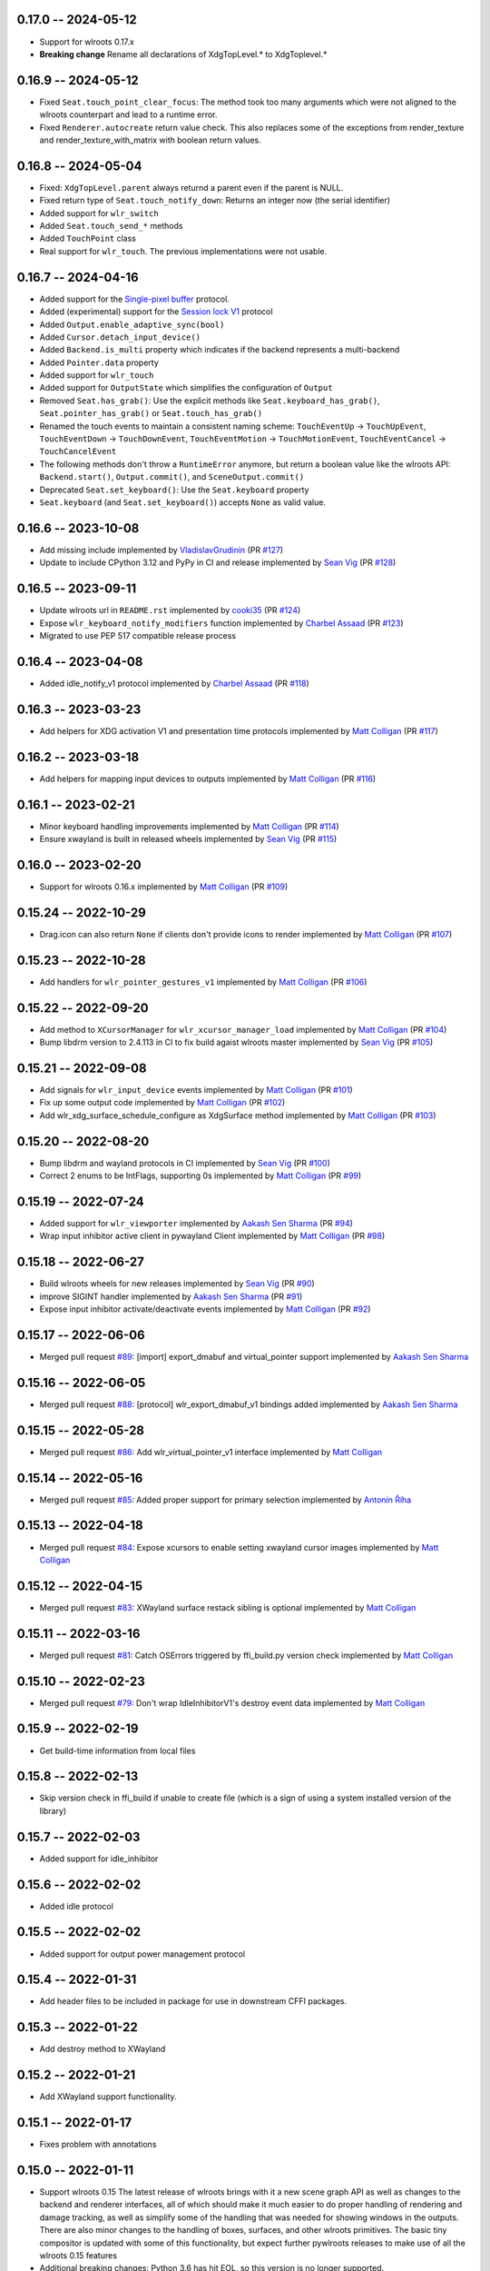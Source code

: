 0.17.0 -- 2024-05-12
------
* Support for wlroots 0.17.x
* **Breaking change** Rename all declarations of XdgTopLevel.* to XdgToplevel.*


0.16.9 -- 2024-05-12
--------------------
* Fixed ``Seat.touch_point_clear_focus``: The method took too many arguments
  which were not aligned to the wlroots counterpart and lead to a runtime error.
* Fixed ``Renderer.autocreate`` return value check.  This also replaces some of
  the exceptions from render_texture and render_texture_with_matrix with
  boolean return values.


0.16.8 -- 2024-05-04
--------------------
* Fixed: ``XdgTopLevel.parent`` always returnd a parent even if the parent is NULL.
* Fixed return type of ``Seat.touch_notify_down``: Returns an integer now (the
  serial identifier)
* Added support for ``wlr_switch``
* Added ``Seat.touch_send_*`` methods
* Added ``TouchPoint`` class
* Real support for ``wlr_touch``. The previous implementations were not usable. 


0.16.7 -- 2024-04-16
--------------------
* Added support for the 
  `Single-pixel buffer <https://wayland.app/protocols/single-pixel-buffer-v1>`_ 
  protocol.
* Added (experimental) support for the 
  `Session lock V1 <https://wayland.app/protocols/ext-session-lock-v1>`_
  protocol
* Added ``Output.enable_adaptive_sync(bool)``
* Added ``Cursor.detach_input_device()``
* Added ``Backend.is_multi`` property which indicates if the backend represents
  a multi-backend
* Added ``Pointer.data`` property
* Added support for ``wlr_touch``
* Added support for ``OutputState`` which simplifies the configuration of 
  ``Output``
* Removed ``Seat.has_grab()``: Use the explicit methods like
  ``Seat.keyboard_has_grab()``, ``Seat.pointer_has_grab()`` or 
  ``Seat.touch_has_grab()``
* Renamed the touch events to maintain a consistent naming scheme:
  ``TouchEventUp`` -> ``TouchUpEvent``, ``TouchEventDown`` -> ``TouchDownEvent``,
  ``TouchEventMotion`` -> ``TouchMotionEvent``, 
  ``TouchEventCancel`` -> ``TouchCancelEvent``
* The following methods don't throw a ``RuntimeError`` anymore, but return a 
  boolean value like the wlroots API: ``Backend.start()``, ``Output.commit()``,
  and ``SceneOutput.commit()``
* Deprecated ``Seat.set_keyboard()``: Use the ``Seat.keyboard`` property
* ``Seat.keyboard`` (and ``Seat.set_keyboard()``) accepts ``None`` as valid value.


0.16.6 -- 2023-10-08
--------------------
* Add missing include
  implemented by `VladislavGrudinin <https://github.com/VladislavGrudinin>`_
  (PR `#127 <https://github.com/flacjacket/pywlroots/pull/127>`_)
* Update to include CPython 3.12 and PyPy in CI and release
  implemented by `Sean Vig <https://github.com/flacjacket>`_ 
  (PR `#128 <https://github.com/flacjacket/pywlroots/pull/128>`_)


0.16.5 -- 2023-09-11
--------------------
* Update wlroots url in ``README.rst``
  implemented by `cooki35 <https://github.com/cooki35>`_
  (PR `#124 <https://github.com/flacjacket/pywlroots/pull/124>`_)
* Expose ``wlr_keyboard_notify_modifiers`` function
  implemented by `Charbel Assaad <https://github.com/Sydiepus>`_
  (PR `#123 <https://github.com/flacjacket/pywlroots/pull/123>`_)
* Migrated to use PEP 517 compatible release process


0.16.4 -- 2023-04-08
--------------------
* Added idle_notify_v1 protocol
  implemented by `Charbel Assaad <https://github.com/Sydiepus>`_
  (PR `#118 <https://github.com/flacjacket/pywlroots/pull/118>`_)


0.16.3 -- 2023-03-23
--------------------
* Add helpers for XDG activation V1 and presentation time protocols
  implemented by `Matt Colligan <https://github.com/m-col>`_
  (PR `#117 <https://github.com/flacjacket/pywlroots/pull/117>`_)


0.16.2 -- 2023-03-18
--------------------
* Add helpers for mapping input devices to outputs
  implemented by `Matt Colligan <https://github.com/m-col>`_
  (PR `#116 <https://github.com/flacjacket/pywlroots/pull/116>`_)


0.16.1 -- 2023-02-21
--------------------
* Minor keyboard handling improvements
  implemented by `Matt Colligan <https://github.com/m-col>`_
  (PR `#114 <https://github.com/flacjacket/pywlroots/pull/114>`_)
* Ensure xwayland is built in released wheels
  implemented by `Sean Vig <https://github.com/flacjacket>`_ 
  (PR `#115 <https://github.com/flacjacket/pywlroots/pull/115>`_)


0.16.0 -- 2023-02-20
--------------------
* Support for wlroots 0.16.x
  implemented by `Matt Colligan <https://github.com/m-col>`_
  (PR `#109 <https://github.com/flacjacket/pywlroots/pull/109>`_)


0.15.24 -- 2022-10-29
---------------------
* Drag.icon can also return ``None`` if clients don't provide icons to render
  implemented by `Matt Colligan <https://github.com/m-col>`_
  (PR `#107 <https://github.com/flacjacket/pywlroots/pull/107>`_)


0.15.23 -- 2022-10-28
---------------------
* Add handlers for ``wlr_pointer_gestures_v1``
  implemented by `Matt Colligan <https://github.com/m-col>`_
  (PR `#106 <https://github.com/flacjacket/pywlroots/pull/106>`_)


0.15.22 -- 2022-09-20
---------------------
* Add method to ``XCursorManager`` for ``wlr_xcursor_manager_load``
  implemented by `Matt Colligan <https://github.com/m-col>`_
  (PR `#104 <https://github.com/flacjacket/pywlroots/pull/104>`_)
* Bump libdrm version to 2.4.113 in CI to fix build agaist wlroots master
  implemented by `Sean Vig <https://github.com/flacjacket>`_ 
  (PR `#105 <https://github.com/flacjacket/pywlroots/pull/105>`_)


0.15.21 -- 2022-09-08
---------------------
* Add signals for ``wlr_input_device`` events
  implemented by `Matt Colligan <https://github.com/m-col>`_
  (PR `#101 <https://github.com/flacjacket/pywlroots/pull/101>`_)
* Fix up some output code
  implemented by `Matt Colligan <https://github.com/m-col>`_
  (PR `#102 <https://github.com/flacjacket/pywlroots/pull/102>`_)
* Add wlr_xdg_surface_schedule_configure as XdgSurface method
  implemented by `Matt Colligan <https://github.com/m-col>`_
  (PR `#103 <https://github.com/flacjacket/pywlroots/pull/103>`_)


0.15.20 -- 2022-08-20
---------------------
* Bump libdrm and wayland protocols in CI
  implemented by `Sean Vig <https://github.com/flacjacket>`_ 
  (PR `#100 <https://github.com/flacjacket/pywlroots/pull/100>`_)
* Correct 2 enums to be IntFlags, supporting 0s
  implemented by `Matt Colligan <https://github.com/m-col>`_
  (PR `#99 <https://github.com/flacjacket/pywlroots/pull/99>`_)


0.15.19 -- 2022-07-24
---------------------
* Added support for ``wlr_viewporter``
  implemented by `Aakash Sen Sharma <https://github.com/Shinyzenith>`_
  (PR `#94 <https://github.com/flacjacket/pywlroots/pull/94>`_)
* Wrap input inhibitor active client in pywayland Client
  implemented by `Matt Colligan <https://github.com/m-col>`_
  (PR `#98 <https://github.com/flacjacket/pywlroots/pull/98>`_)


0.15.18 -- 2022-06-27
---------------------
* Build wlroots wheels for new releases 
  implemented by `Sean Vig <https://github.com/flacjacket>`_ 
  (PR `#90 <https://github.com/flacjacket/pywlroots/pull/89>`_)
* improve SIGINT handler
  implemented by `Aakash Sen Sharma <https://github.com/Shinyzenith>`_
  (PR `#91 <https://github.com/flacjacket/pywlroots/pull/90>`_)
* Expose input inhibitor activate/deactivate events
  implemented by `Matt Colligan <https://github.com/m-col>`_
  (PR `#92 <https://github.com/flacjacket/pywlroots/pull/92>`_)


0.15.17 -- 2022-06-06
---------------------
* Merged pull request `#89 <https://github.com/flacjacket/pywlroots/pull/89>`_:
  [import] export_dmabuf and virtual_pointer support
  implemented by `Aakash Sen Sharma <https://github.com/Shinyzenith>`_


0.15.16 -- 2022-06-05
---------------------
* Merged pull request `#88 <https://github.com/flacjacket/pywlroots/pull/88>`_:
  [protocol] wlr_export_dmabuf_v1 bindings added
  implemented by `Aakash Sen Sharma <https://github.com/Shinyzenith>`_


0.15.15 -- 2022-05-28
---------------------
* Merged pull request `#86 <https://github.com/flacjacket/pywlroots/pull/86>`_:
  Add wlr_virtual_pointer_v1 interface 
  implemented by `Matt Colligan <https://github.com/m-col>`_


0.15.14 -- 2022-05-16
---------------------
* Merged pull request `#85 <https://github.com/flacjacket/pywlroots/pull/85>`_:
  Added proper support for primary selection
  implemented by `Antonín Říha <https://github.com/anriha>`_


0.15.13 -- 2022-04-18
---------------------
* Merged pull request `#84 <https://github.com/flacjacket/pywlroots/pull/84>`_:
  Expose xcursors to enable setting xwayland cursor images
  implemented by `Matt Colligan <https://github.com/m-col>`_

0.15.12 -- 2022-04-15
---------------------
* Merged pull request `#83 <https://github.com/flacjacket/pywlroots/pull/83>`_:
  XWayland surface restack sibling is optional
  implemented by `Matt Colligan <https://github.com/m-col>`_


0.15.11 -- 2022-03-16
---------------------
* Merged pull request `#81 <https://github.com/flacjacket/pywlroots/pull/81>`_:
  Catch OSErrors triggered by ffi_build.py version check
  implemented by `Matt Colligan <https://github.com/m-col>`_


0.15.10 -- 2022-02-23
---------------------
* Merged pull request `#79 <https://github.com/flacjacket/pywlroots/pull/79>`_:
  Don't wrap IdleInhibitorV1's destroy event data
  implemented by `Matt Colligan <https://github.com/m-col>`_


0.15.9 -- 2022-02-19
--------------------
* Get build-time information from local files


0.15.8 -- 2022-02-13
--------------------
* Skip version check in ffi_build if unable to create file (which is a sign of
  using a system installed version of the library)


0.15.7 -- 2022-02-03
--------------------
* Added support for idle_inhibitor


0.15.6 -- 2022-02-02
--------------------
* Added idle protocol


0.15.5 -- 2022-02-02
--------------------
* Added support for output power management protocol


0.15.4 -- 2022-01-31
--------------------
* Add header files to be included in package for use in downstream CFFI packages.


0.15.3 -- 2022-01-22
--------------------
* Add destroy method to XWayland


0.15.2 -- 2022-01-21
--------------------
* Add XWayland support functionality.


0.15.1 -- 2022-01-17
--------------------
* Fixes problem with annotations


0.15.0 -- 2022-01-11
--------------------
* Support wlroots 0.15
  The latest release of wlroots brings with it a new scene graph API as well 
  as changes to the backend and renderer interfaces, all of which should make
  it much easier to do proper handling of rendering and damage tracking, as
  well as simplify some of the handling that was needed for showing windows
  in the outputs. There are also minor changes to the handling of boxes,
  surfaces, and other wlroots primitives. The basic tiny compositor is updated 
  with some of this functionality, but expect further pywlroots releases to
  make use of all the wlroots 0.15 features
* Additional breaking changes: Python 3.6 has hit EOL, so this version is no 
  longer supported.


0.14.12 -- 2022-01-10
---------------------
* Handle invalid UTF-8 string members


0.14.11 -- 2021-11-20
---------------------
* Fix packaging and installation issue.


0.14.10 -- 2021-11-14
---------------------
* Add some handlers for wlr_foreign_toplevel_management_v1


0.14.9 -- 2021-10-20
--------------------
* Add some touch event handling to the seat


0.14.8 -- 2021-10-17
--------------------
* Add interface for wlr_drag and related objects


0.14.7 -- 2021-10-07
--------------------
* Add wlr_input_inhibit_manager for screen locking, implemented
  by `Graeme Holliday <https://github.com/Graeme22>`_


0.14.6 -- 2021-09-24
--------------------
* Fix typo


0.14.5 -- 2021-09-21
--------------------
* Redirect internal Box import to avoid deprecation warning on correctly used
  imports
* Add ``wlr_relative_pointer_v1``


0.14.4 -- 2021-09-17
--------------------
* Update Box type to be more in line with 0.15 and add deprecation.
* Add ``closest_point`` and ``__repr__`` for Box
* Add wlr_xdg_surface_configure and corresponding events
* Add wlr_pointer_constraints_v1


0.14.3 -- 2021-07-18
--------------------
* Update source package to include tests and example tiny compositor.


0.14.2 -- 2021-07-09
--------------------
* Let ``wlr_output_layout_get_box`` return extents of whole layout.
* Add is_headless properties to Output and Backend.
* Reduce severity of wlroots version mismatch, just print error at build time 
  rather than failing.


0.14.1 -- 2021-07-07
--------------------
* Add check for compatible wlroots version, should be run on install.


0.13.6 -- 2021-07-07
--------------------
* Add check for compatible wlroots version, should be run on install.


0.14.0 -- 2021-06-26
--------------------
* Fix compatibility with wlroots 0.14.


0.13.5 -- 2021-06-13
--------------------
* Expose input device properties


0.13.4 -- 2021-06-11
--------------------
* Add parent method to xdg-shell toplevels
* Add ``wlr_data_control_v1`` interface


0.13.3 -- 2021-06-02
--------------------
* Add ``wlr_primary_selection_v1``
* Add str_or_none helper to better decode ffi char strings
* Expose libinput handles
* Fixes: Fix wlroots version and remove ``wl_shm_format`` enum


0.13.2 -- 2021-05-28
--------------------
* Add subsurfaces


0.13.1 -- 2021-05-23
--------------------
* Add keyboard destroyed property
* Add texture handling functionality
* Add server decoration manager


0.13.0 -- 2021-05-15
--------------------
* Changed versioning scheme: Releases will be versioned where the major and 
  minor version of pywlroots will match the version of wlroots that is supported. 
  The patch version of pywlroots will be incremented for various additions, 
  changes, and bug fix versions to support the designated wlroots version.
* Bug fix for ``set_custom_mode``


0.2.9 -- 2021-05-15
-------------------
* Add wlr output managment


0.2.8 -- 2021-05-08
-------------------
* Add output damage tracking functionality.


0.2.7 -- 2021-05-01
-------------------
* Add some more wlroots interfaces and modify the API for creating Compositors 
  and associated Backend and Renderer objects.


0.2.6 -- 2021-04-25
-------------------
* Add check to see if a surface is an XDG surface, and check it before returning 
  the surface.


0.2.5 -- 2021-04-24
-------------------
* Lots of new wlroots functionality and interfaces bound.


0.2.4 -- 2021-04-23
-------------------
* More bug fixes still.


0.2.3 -- 2021-04-23
-------------------
* Bug fix release with typo fix.


0.2.2 -- 2021-04-22
-------------------
* Bug fix release with even more fixes for wlroots 0.13.


0.2.1 -- 2021-04-22
-------------------
* Bugfix release with additional fixes for wlroots 0.13.


0.2.0 -- 2021-04-17
-------------------
* Updates to run on wlroots v0.13.
* Add an example compositor that shows some basic functionality of pywlroots.
* Add many additional functions and bindings to support basic compositor 
  functionality.


0.1.3 -- 2020-07-20
-------------------
* Updates to work with wlroots 0.11.0


0.1.2 -- 2020-06-28
-------------------
* Fixes to the 0.1.0 release to improve packaging and installation.


0.1.0 -- 2020-06-28
-------------------
Initial release
